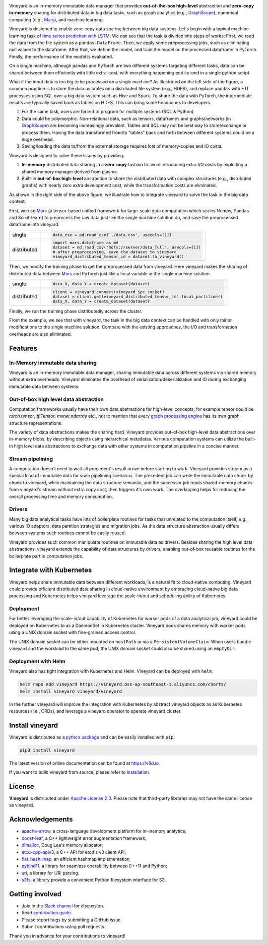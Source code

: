 .. raw:: html

    <h1 align="center">
        <img src="https://v6d.io/_static/vineyard_logo.png" width="397" alt="vineyard">
    </h1>
    <p align="center">
        an in-memory immutable data manager
    </p>

|Build and Test| |Coverage| |Docs| |Artifact HUB|

Vineyard is an in-memory immutable data manager
that provides **out-of-the-box high-level** abstraction and **zero-copy in-memory** sharing for
distributed data in big data tasks, such as graph analytics (e.g., `GraphScope`_), numerical
computing (e.g., `Mars`_), and machine learning.

Vineyard is designed to enable zero-copy data sharing between big data systems.
Let's begin with a typical machine learning task of `time series prediction with LSTM`_.
We can see that the task is divided into steps of works:
First, we read the data from the file system as a ``pandas.DataFrame``.
Then, we apply some preprocessing jobs, such as eliminating null values to the dataframe.
After that, we define the model, and train the model on the processed dataframe
in PyTorch.
Finally, the performance of the model is evaluated.

On a single machine, although pandas and PyTorch are two different systems targeting different tasks,
data can be shared between them efficiently with little extra-cost, with everything happening end-to-end in a single python script.

.. image:: https://v6d.io/_static/vineyard_compare.png
   :alt: Comparing the workflow with and without vineyard

What if the input data is too big to be processed on a single machine?
As illustrated on the left side of the figure, a common practice is to store the data as tables on a distributed file system (e.g., HDFS), and replace ``pandas`` with ETL processes using SQL over a big data system such as Hive and Spark. To share the data with PyTorch, the intermediate results are typically saved back as tables on HDFS. This can bring some headaches to developers.

1. For the same task, users are forced to program for multiple systems (SQL & Python).

2. Data could be polymorphic. Non-relational data, such as tensors, dataframes and graphs/networks (in `GraphScope`_) are
   becoming increasingly prevalent. Tables and SQL may not be best way to store/exchange or process them.
   Having the data transformed from/to "tables" back and forth between different systems could be a huge
   overhead.

3. Saving/loading the data to/from the external storage
   requires lots of memory-copies and IO costs.

Vineyard is designed to solve these issues by providing:

1. **In-memory** distributed data sharing in a **zero-copy** fashion to avoid
   introducing extra I/O costs by exploiting a shared memory manager derived from plasma.

2. Built-in **out-of-box high-level** abstraction to share the distributed
   data with complex structures (e.g., distributed graphs)
   with nearly zero extra development cost, while the transformation costs are eliminated.

As shown in the right side of the above figure, we illustrate how to integrate
vineyard to solve the task in the big data context.

First, we use `Mars`_ (a tensor-based unified framework for large-scale data
computation which scales Numpy, Pandas and Scikit-learn) to preprocess the raw data
just like the single machine solution do, and save the preprocessed dataframe into vineyard.

+-------------+-----------------------------------------------------------------------------+
|             | .. code-block:: python                                                      |
| single      |                                                                             |
|             |     data_csv = pd.read_csv('./data.csv', usecols=[1])                       |
+-------------+-----------------------------------------------------------------------------+
|             | .. code-block:: python                                                      |
|             |                                                                             |
|             |     import mars.dataframe as md                                             |
| distributed |     dataset = md.read_csv('hdfs://server/data_full', usecols=[1])           |
|             |     # after preprocessing, save the dataset to vineyard                     |
|             |     vineyard_distributed_tensor_id = dataset.to_vineyard()                  |
+-------------+-----------------------------------------------------------------------------+

Then, we modify the
training phase to get the preprocessed data from vineyard. Here vineyard makes
the sharing of distributed data between `Mars`_ and PyTorch just like a local
variable in the single machine solution.

+-------------+-----------------------------------------------------------------------------+
|             | .. code-block:: python                                                      |
| single      |                                                                             |
|             |     data_X, data_Y = create_dataset(dataset)                                |
+-------------+-----------------------------------------------------------------------------+
|             | .. code-block:: python                                                      |
|             |                                                                             |
|             |     client = vineyard.connect(vineyard_ipc_socket)                          |
| distributed |     dataset = client.get(vineyard_distributed_tensor_id).local_partition()  |
|             |     data_X, data_Y = create_dataset(dataset)                                |
+-------------+-----------------------------------------------------------------------------+

Finally, we run the training phase distributedly across the cluster.

From the example, we see that with vineyard, the task in the big data context
can be handled with only minor modifications to the single machine solution. Compare
with the existing approaches, the
I/O and transformation overheads are also eliminated.

Features
---------

In-Memory immutable data sharing
^^^^^^^^^^^^^^^^^^^^^^^^^^^^^^^^

Vineyard is an in-memory immutable data manager, sharing immutable data across
different systems via shared memory without extra overheads. Vineyard eliminates
the overhead of serialization/deserialization and IO during exchanging immutable
data between systems.

Out-of-box high level data abstraction
^^^^^^^^^^^^^^^^^^^^^^^^^^^^^^^^^^^^^^

Computation frameworks usually have their own data abstractions for high-level concepts,
for example tensor could be `torch.tensor`, `tf.Tensor`, `mxnet.ndarray` etc., not to
mention that every `graph processing engine <https://github.com/alibaba/GraphScope>`_ has its own graph structure representations.

The variety of data abstractions makes the sharing hard. Vineyard provides out-of-box
high-level data abstractions over in-memory blobs, by describing objects using hierarchical
metadatas. Various computation systems can utilize the built-in high level data abstractions
to exchange data with other systems in computation pipeline in a concise manner.

Stream pipelining
^^^^^^^^^^^^^^^^^

A computation doesn't need to wait all precedent's result arrive before starting to work.
Vineyard provides stream as a special kind of immutable data for such pipelining scenarios.
The precedent job can write the immutable data chunk by chunk to vineyard, while maintaining
the data structure semantic, and the successor job reads shared-memory chunks from vineyard's
stream without extra copy cost, then triggers it's own work. The overlapping helps for
reducing the overall processing time and memory consumption.

Drivers
^^^^^^^

Many big data analytical tasks have lots of boilerplate routines for tasks that
unrelated to the computation itself, e.g., various IO adaptors, data partition
strategies and migration jobs. As the data structure abstraction usually differs
between systems such routines cannot be easily reused.

Vineyard provides such common manipulate routines on immutable data as drivers.
Besides sharing the high level data abstractions, vineyard extends the capability
of data structures by drivers, enabling out-of-box reusable routines for the
boilerplate part in computation jobs.

Integrate with Kubernetes
-------------------------

Vineyard helps share immutable data between different workloads, is a natural fit
to cloud-native computing. Vineyard could provide efficient distributed data sharing
in cloud-native environment by embracing cloud-native big data processing and Kubernetes
helps vineyard leverage the scale-in/out and scheduling ability of Kubernetes.

Deployment
^^^^^^^^^^

For better leveraging the scale-in/out capability of Kubernetes for worker pods of
a data analytical job, vineyard could be deployed on Kubernetes to as a DaemonSet
in Kubernetes cluster. Vineyard pods shares memory with worker pods using a UNIX
domain socket with fine-grained access control.

The UNIX domain socket can be either mounted on ``hostPath`` or via a ``PersistentVolumeClaim``.
When users bundle vineyard and the workload to the same pod, the UNIX domain socket
could also be shared using an ``emptyDir``.

Deployment with Helm
^^^^^^^^^^^^^^^^^^^^

Vineyard also has tight integration with Kubernetes and Helm. Vineyard can be deployed
with ``helm``:

.. code:: shell

   helm repo add vineyard https://vineyard.oss-ap-southeast-1.aliyuncs.com/charts/
   helm install vineyard vineyard/vineyard

In the further vineyard will improve the integration with Kubernetes by abstract
vineyard objects as as Kubernetes resources (i.e., CRDs), and leverage a vineyard
operator to operate vineyard cluster.

Install vineyard
----------------

Vineyard is distributed as a `python package`_ and can be easily installed with ``pip``:

.. code:: shell

   pip3 install vineyard

The latest version of online documentation can be found at https://v6d.io.

If you want to build vineyard from source, please refer to `Installation`_.

License
-------

**Vineyard** is distributed under `Apache License 2.0`_. Please note that
third-party libraries may not have the same license as vineyard.

Acknowledgements
----------------

- `apache-arrow <https://github.com/apache-arrow/granula>`_, a cross-language development platform for in-memory analytics;
- `boost-leaf <https://github.com/boostorg/leaf>`_, a C++ lightweight error augmentation framework;
- `dlmalloc <http://gee.cs.oswego.edu/dl/html/malloc.htmlp>`_, Doug Lea's memory allocator;
- `etcd-cpp-apiv3 <https://github.com/etcd-cpp-apiv3/etcd-cpp-apiv3>`_, a C++ API for etcd's v3 client API;
- `flat_hash_map <https://github.com/skarupke/flat_hash_map>`_, an efficient hashmap implementation;
- `pybind11 <https://github.com/pybind/pybind11>`_, a library for seamless operability between C++11 and Python;
- `uri <https://github.com/cpp-netlib/uri>`_, a library for URI parsing.
- `s3fs <https://github.com/dask/s3fs>`_, a library provide a convenient Python filesystem interface for S3.


Getting involved
----------------

- Join in the `Slack channel`_ for discussion.
- Read `contribution guide`_.
- Please report bugs by submitting a GitHub issue.
- Submit contributions using pull requests.

Thank you in advance for your contributions to vineyard!

.. _Mars: https://github.com/mars-project/mars
.. _GraphScope: https://github.com/alibaba/GraphScope
.. _Installation: https://github.com/alibaba/libvineyard/blob/main/docs/notes/install.rst
.. _Apache License 2.0: https://github.com/alibaba/libvineyard/blob/main/LICENSE
.. _contribution guide: https://github.com/alibaba/libvineyard/blob/main/CONTRIBUTING.rst
.. _time series prediction with LSTM: https://github.com/L1aoXingyu/code-of-learn-deep-learning-with-pytorch/blob/master/chapter5_RNN/time-series/lstm-time-series.ipynb
.. _python package: https://pypi.org/project/vineyard/
.. _Slack channel: https://join.slack.com/t/v6d/shared_invite/zt-ml78e62u-IKb4jhHVSIroGDpBDi_q7Q

.. |Build and Test| image:: https://github.com/alibaba/libvineyard/workflows/Build%20and%20Test/badge.svg
   :target: https://github.com/alibaba/libvineyard/actions?workflow=Build%20and%20Test
.. |Coverage| image:: https://codecov.io/gh/alibaba/libvineyard/branch/main/graph/badge.svg
   :target: https://codecov.io/gh/alibaba/libvineyard
.. |Docs| image:: https://img.shields.io/badge/docs-latest-brightgreen.svg
   :target: https://v6d.io
.. |Artifact HUB| image:: https://img.shields.io/endpoint?url=https://artifacthub.io/badge/repository/vineyard
   :target: https://artifacthub.io/packages/helm/vineyard/vineyard
